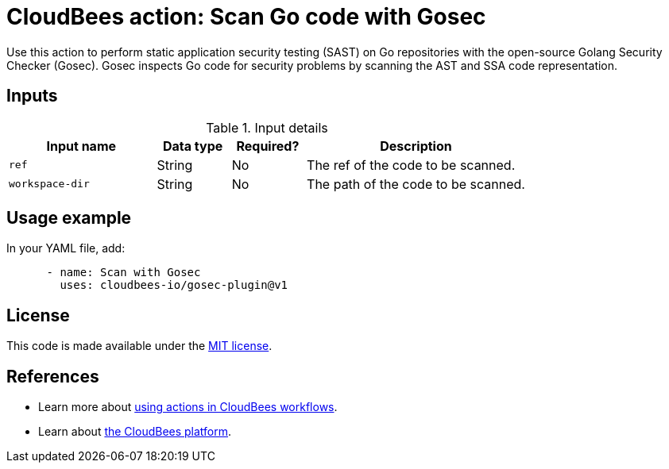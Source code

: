 = CloudBees action: Scan Go code with Gosec

Use this action to perform static application security testing (SAST) on Go repositories with the open-source Golang Security Checker (Gosec). Gosec inspects Go code for security problems by scanning the AST and SSA code representation.

== Inputs

[cols="2a,1a,1a,3a",options="header"]
.Input details
|===

| Input name
| Data type
| Required?
| Description

| `ref`
| String
| No
| The ref of the code to be scanned.

| `workspace-dir`
| String
| No
| The path of the code to be scanned.

|===

== Usage example

In your YAML file, add:

[source,yaml]
----

      - name: Scan with Gosec
        uses: cloudbees-io/gosec-plugin@v1
----

== License

This code is made available under the 
link:https://opensource.org/license/mit/[MIT license].

== References

* Learn more about link:https://docs.cloudbees.com/docs/cloudbees-platform/latest/actions[using actions in CloudBees workflows].
* Learn about link:https://docs.cloudbees.com/docs/cloudbees-platform/latest/[the CloudBees platform].


